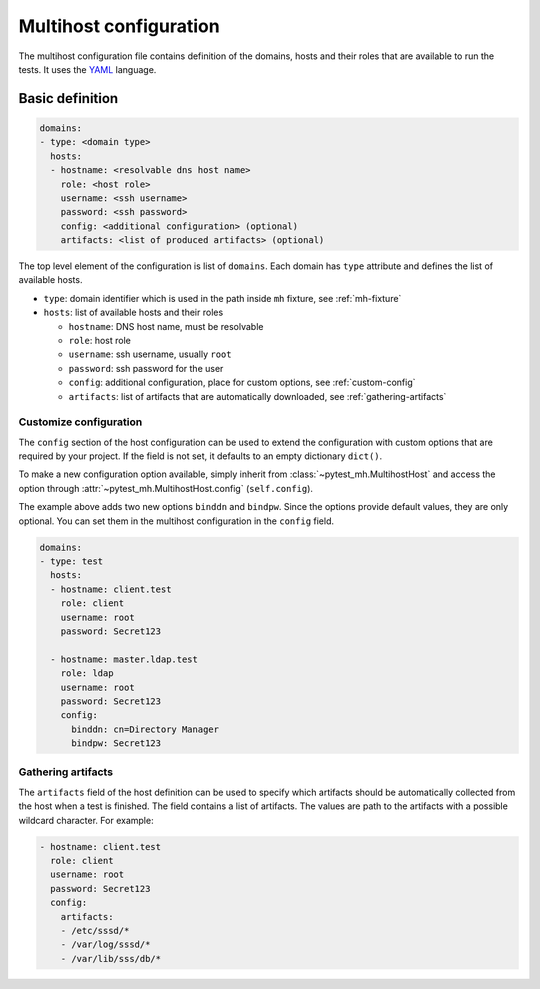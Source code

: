 Multihost configuration
#######################

The multihost configuration file contains definition of the domains, hosts and
their roles that are available to run the tests. It uses the `YAML
<https://en.wikipedia.org/wiki/YAML>`__ language.

Basic definition
****************

.. code-block:: yaml

    domains:
    - type: <domain type>
      hosts:
      - hostname: <resolvable dns host name>
        role: <host role>
        username: <ssh username>
        password: <ssh password>
        config: <additional configuration> (optional)
        artifacts: <list of produced artifacts> (optional)

The top level element of the configuration is list of ``domains``. Each domain
has ``type`` attribute and defines the list of available hosts.

* ``type``: domain identifier which is used in the path inside ``mh`` fixture, see :ref:`mh-fixture`
* ``hosts``: list of available hosts and their roles

  * ``hostname``: DNS host name, must be resolvable
  * ``role``: host role
  * ``username``: ssh username, usually ``root``
  * ``password``: ssh password for the user
  * ``config``: additional configuration, place for custom options, see :ref:`custom-config`
  * ``artifacts``: list of artifacts that are automatically downloaded, see :ref:`gathering-artifacts`

.. code-block:: yaml
    :caption: Sample configuration file

    domains:
    - type: test
      hosts:
      - hostname: client.test
        role: client
        username: root
        password: Secret123
        artifacts:
        - /etc/sssd/*
        - /var/log/sssd/*
        - /var/lib/sss/db/*

      - hostname: master.ldap.test
        role: ldap
        username: root
        password: Secret123
        config:
          binddn: cn=Directory Manager
          bindpw: Secret123

.. _custom-config:

Customize configuration
=======================

The ``config`` section of the host configuration can be used to extend the
configuration with custom options that are required by your project. If the
field is not set, it defaults to an empty dictionary ``dict()``.

To make a new configuration option available, simply inherit from
:class:`~pytest_mh.MultihostHost` and access the option through
:attr:`~pytest_mh.MultihostHost.config` (``self.config``).

.. code-block:: python
  :caption: Adding custom configuration options

  class LDAPHost(MultihostHost[MyDomain]):
    def __init__(self, *args, **kwargs) -> None:
        super().__init__(*args, **kwargs)

        self.binddn: str = self.config.get("binddn", "cn=Directory Manager")
        """Bind DN ``config.binddn``, defaults to ``cn=Directory Manager``"""

        self.bindpw: str = self.config.get("bindpw", "Secret123")
        """Bind password ``config.bindpw``, defaults to ``Secret123``"""

The example above adds two new options ``binddn`` and ``bindpw``. Since the
options provide default values, they are only optional. You can set them in
the multihost configuration in the ``config`` field.

.. code-block:: yaml

    domains:
    - type: test
      hosts:
      - hostname: client.test
        role: client
        username: root
        password: Secret123

      - hostname: master.ldap.test
        role: ldap
        username: root
        password: Secret123
        config:
          binddn: cn=Directory Manager
          bindpw: Secret123

.. _gathering-artifacts:

Gathering artifacts
===================

The ``artifacts`` field of the host definition can be used to specify which
artifacts should be automatically collected from the host when a test is
finished. The field contains a list of artifacts. The values are path to the
artifacts with a possible wildcard character. For example:

.. code-block:: yaml

  - hostname: client.test
    role: client
    username: root
    password: Secret123
    config:
      artifacts:
      - /etc/sssd/*
      - /var/log/sssd/*
      - /var/lib/sss/db/*
